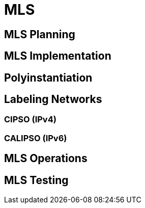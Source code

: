 = MLS 

[#mls_planning]
== MLS Planning 

[#mls_implementation]
== MLS Implementation

[#polyinstantiation]
== Polyinstantiation

[#labeling_networks]
== Labeling Networks

=== CIPSO (IPv4)

=== CALIPSO (IPv6)

[#mls_operations]
== MLS Operations

[#mls_testing]
== MLS Testing
